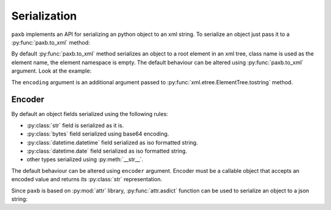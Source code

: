 .. _serialization:

Serialization
=============

``paxb`` implements an API for serializing an python object to an xml string.
To serialize an object just pass it to a :py:func:`paxb.to_xml` method:

.. doctest::

    >>> import paxb as pb
    >>>
    >>> @pb.model
    ... class User:
    ...     name = pb.attribute()
    ...     surname = pb.attribute()
    ...     email = pb.field()
    ...     phone = pb.field()
    ...
    >>> obj = User(name='Alex', surname='Ivanov', email='alex@gmail.com', phone='+79123457323')
    >>>
    >>> xml_string = pb.to_xml(obj)
    >>> print(xml_string)
    b'<User name="Alex" surname="Ivanov"><email>alex@gmail.com</email><phone>+79123457323</phone></User>'

By default :py:func:`paxb.to_xml` method serializes an object to a root element in an xml tree,
class name is used as the element name, the element namespace is empty.
The default behaviour can be altered using :py:func:`paxb.to_xml` argument. Look at the example:

.. doctest::

    >>> import paxb as pb
    >>>
    >>> @pb.model
    ... class User:
    ...     name = pb.attribute()
    ...     surname = pb.attribute()
    ...     email = pb.field()
    ...     phone = pb.field()
    ...
    >>> obj = User(name='Alex', surname='Ivanov', email='alex@gmail.com', phone='+79123457323')
    >>>
    >>> xml_string = pb.to_xml(obj, envelope='root', name='user', ns='test', ns_map={'test': 'http://www.test.org'}, encoding='unicode')
    >>> print(xml_string)
    <root xmlns:test="http://www.test.org"><test:user name="Alex" surname="Ivanov"><test:email>alex@gmail.com</test:email><test:phone>+79123457323</test:phone></test:user></root>

The ``encoding`` argument is an additional argument passed to :py:func:`xml.etree.ElementTree.tostring`  method.

Encoder
-------

By default an object fields serialized using the following rules:

- :py:class:`str` field is serialized as it is.
- :py:class:`bytes` field serialized using base64 encoding.
- :py:class:`datetime.datetime` field serialized as iso formatted string.
- :py:class:`datetime.date` field serialized as iso formatted string.
- other types serialized using :py:meth:`__str__`.

The default behaviour can be altered using ``encoder`` argument. Encoder must be a callable object that accepts
an encoded value and returns its :py:class:`str` representation.


Since ``paxb`` is based on :py:mod:`attr` library, :py:func:`attr.asdict` function can
be used to serialize an object to a json string:

.. doctest::

    >>> import attr
    >>> import json
    >>> import paxb as pb
    >>>
    >>> @pb.model
    ... class User:
    ...     name = pb.attribute()
    ...     surname = pb.attr()
    ...     email = pb.field()
    ...     phone = pb.field()
    ...
    >>> obj = User(name='Alex', surname='Ivanov', email='alex@gmail.com', phone='+79123457323')
    >>>
    >>> obj_dict = attr.asdict(obj)
    >>> json.dumps(obj_dict)
    '{"name": "Alex", "surname": "Ivanov", "email": "alex@gmail.com", "phone": "+79123457323"}'
